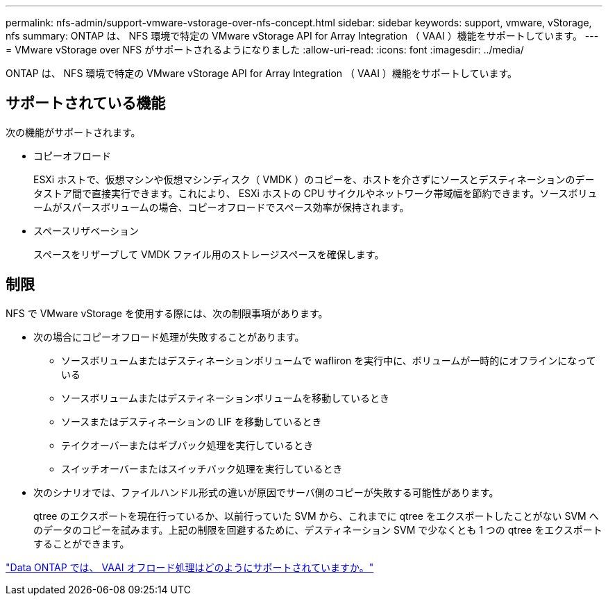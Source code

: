 ---
permalink: nfs-admin/support-vmware-vstorage-over-nfs-concept.html 
sidebar: sidebar 
keywords: support, vmware, vStorage, nfs 
summary: ONTAP は、 NFS 環境で特定の VMware vStorage API for Array Integration （ VAAI ）機能をサポートしています。 
---
= VMware vStorage over NFS がサポートされるようになりました
:allow-uri-read: 
:icons: font
:imagesdir: ../media/


[role="lead"]
ONTAP は、 NFS 環境で特定の VMware vStorage API for Array Integration （ VAAI ）機能をサポートしています。



== サポートされている機能

次の機能がサポートされます。

* コピーオフロード
+
ESXi ホストで、仮想マシンや仮想マシンディスク（ VMDK ）のコピーを、ホストを介さずにソースとデスティネーションのデータストア間で直接実行できます。これにより、 ESXi ホストの CPU サイクルやネットワーク帯域幅を節約できます。ソースボリュームがスパースボリュームの場合、コピーオフロードでスペース効率が保持されます。

* スペースリザベーション
+
スペースをリザーブして VMDK ファイル用のストレージスペースを確保します。





== 制限

NFS で VMware vStorage を使用する際には、次の制限事項があります。

* 次の場合にコピーオフロード処理が失敗することがあります。
+
** ソースボリュームまたはデスティネーションボリュームで wafliron を実行中に、ボリュームが一時的にオフラインになっている
** ソースボリュームまたはデスティネーションボリュームを移動しているとき
** ソースまたはデスティネーションの LIF を移動しているとき
** テイクオーバーまたはギブバック処理を実行しているとき
** スイッチオーバーまたはスイッチバック処理を実行しているとき


* 次のシナリオでは、ファイルハンドル形式の違いが原因でサーバ側のコピーが失敗する可能性があります。
+
qtree のエクスポートを現在行っているか、以前行っていた SVM から、これまでに qtree をエクスポートしたことがない SVM へのデータのコピーを試みます。上記の制限を回避するために、デスティネーション SVM で少なくとも 1 つの qtree をエクスポートすることができます。



https://kb.netapp.com/Advice_and_Troubleshooting/Data_Storage_Software/ONTAP_OS/What_VAAI_offloaded_operations_are_supported_by_Data_ONTAP%3F["Data ONTAP では、 VAAI オフロード処理はどのようにサポートされていますか。"]
